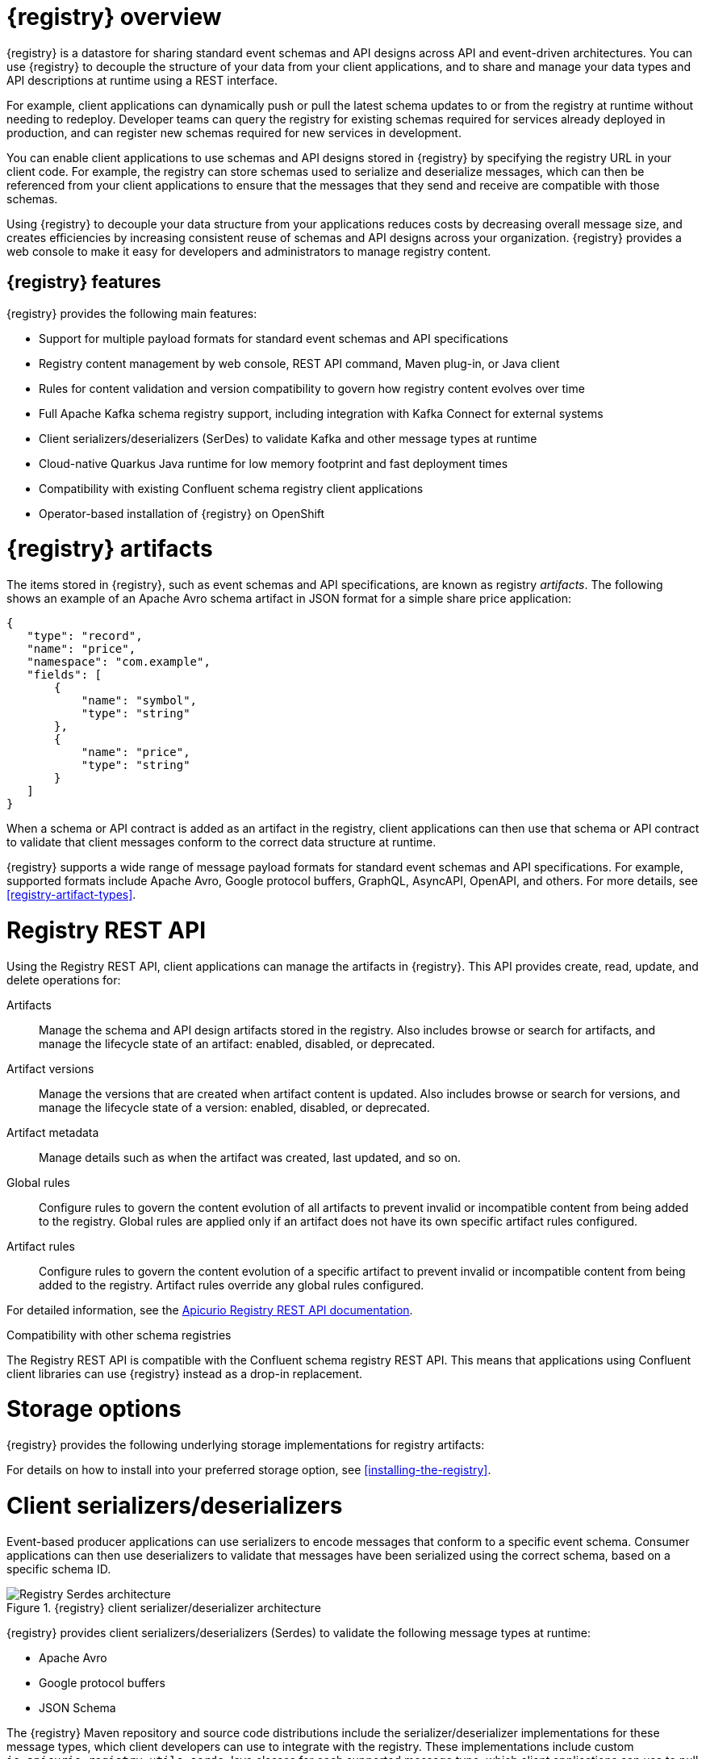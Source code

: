 // Metadata created by nebel

[id="registry-overview"]
= {registry} overview

{registry} is a datastore for sharing standard event schemas and API designs across API and event-driven architectures. You can use {registry} to decouple the structure of your data from your client applications, and to share and manage your data types and API descriptions at runtime using a REST interface.

For example, client applications can dynamically push or pull the latest schema updates to or from the registry at runtime without needing to redeploy. Developer teams can query the registry for existing schemas required for services already deployed in production, and can register new schemas required for new services in development.  

You can enable client applications to use schemas and API designs stored in {registry} by specifying the registry URL in your client code. For example, the registry can store schemas used to serialize and deserialize messages, which can then be referenced from your client applications to ensure that the messages that they send and receive are compatible with those schemas.

Using {registry} to decouple your data structure from your applications reduces costs by decreasing overall message size, and creates efficiencies by increasing consistent reuse of schemas and API designs across your organization. {registry} provides a web console to make it easy for developers and administrators to manage registry content.


ifdef::rh-service-registry[]

{registry} is based on the Apicurio Registry open source community project. For details, see https://github.com/apicurio/apicurio-registry. 

endif::[]

[discrete]
== {registry} features
{registry} provides the following main features:

* Support for multiple payload formats for standard event schemas and API specifications 

ifdef::rh-service-registry[]
* Pluggable storage options including AMQ Streams, embedded Infinispan, or PostgreSQL database 
endif::[]
ifdef::apicurio-registry[]
* Pluggable storage options including Apache Kafka, embedded Infinispan, or PostgreSQL database 
endif::[]

* Registry content management by web console, REST API command, Maven plug-in, or Java client

* Rules for content validation and version compatibility to govern how registry content evolves over time

* Full Apache Kafka schema registry support, including integration with Kafka Connect for external systems 

* Client serializers/deserializers (SerDes) to validate Kafka and other message types at runtime

* Cloud-native Quarkus Java runtime for low memory footprint and fast deployment times

* Compatibility with existing Confluent schema registry client applications

* Operator-based installation of {registry} on OpenShift

[id="registry-artifacts"]
= {registry} artifacts

The items stored in {registry}, such as event schemas and API specifications, are known as registry _artifacts_. The following shows an example of an Apache Avro schema artifact in JSON format for a simple share price application:

[source,json]
----
{
   "type": "record",
   "name": "price",
   "namespace": "com.example",
   "fields": [
       {
           "name": "symbol",
           "type": "string"
       },
       {
           "name": "price",
           "type": "string"
       }
   ]
}
----

When a schema or API contract is added as an artifact in the registry, client applications can then use that schema or API contract to validate that client messages conform to the correct data structure at runtime. 

{registry} supports a wide range of message payload formats for standard event schemas and API specifications. For example, supported formats include Apache Avro, Google protocol buffers, GraphQL, AsyncAPI, OpenAPI, and others. For more details, see xref:registry-artifact-types[].

[id="registry-rest-api"]
= Registry REST API
Using the Registry REST API, client applications can manage the artifacts in {registry}. This API provides create, read, update, and delete operations for:

Artifacts::
Manage the schema and API design artifacts stored in the registry. Also includes browse or search for artifacts, and manage the lifecycle state of an artifact: enabled, disabled, or deprecated. 
Artifact versions::
Manage the versions that are created when artifact content is updated. Also includes browse or search for versions, and manage the lifecycle state of a version: enabled, disabled, or deprecated.
Artifact metadata::
Manage details such as when the artifact was created, last updated, and so on.
Global rules::
Configure rules to govern the content evolution of all artifacts to prevent invalid or incompatible content from being added to the registry. Global rules are applied only if an artifact does not have its own specific artifact rules configured. 
Artifact rules::
Configure rules to govern the content evolution of a specific artifact to prevent invalid or incompatible content from being added to the registry. Artifact rules override any global rules configured. 

For detailed information, see the link:files/registry-rest-api.htm[Apicurio Registry REST API documentation].

.Compatibility with other schema registries
The Registry REST API is compatible with the Confluent schema registry REST API. This means that applications using Confluent client libraries can use {registry} instead as a drop-in replacement. 
ifdef::rh-service-registry[]
For more details, see link:https://developers.redhat.com/blog/2019/12/17/replacing-confluent-schema-registry-with-red-hat-integration-service-registry/[Replacing Confluent Schema Registry with Red Hat Integration Service Registry].
endif::[]

[id="registry-storage"]
= Storage options
{registry} provides the following underlying storage implementations for registry artifacts: 

ifdef::apicurio-registry[]

* In-memory 
* Java Persistence API 
* Apache Kafka 
* Apache Kafka Streams
* Embedded Infinispan cache

NOTE: The in-memory storage option is suitable for a development environment only. All data is lost when restarting this storage implementation. All other storage options are suitable for development and production environments.

For more details, see https://github.com/Apicurio/apicurio-registry. 

endif::[]

ifdef::rh-service-registry[]

.{registry} storage options
[%header,cols=2*] 
|===
|Storage option
|Release
|Kafka Streams-based storage in AMQ Streams 1.4 
|General Availability
|Cache-based storage in embedded Infinispan 10
|Technical Preview only 
|Java Persistence API-based storage in PostgreSQL 12 database
|Technical Preview only 
|===

endif::[]

ifdef::rh-service-registry[]
[IMPORTANT]
====
Infinispan and JPA storage are Technology Preview features only. Technology Preview features are not supported with Red Hat production service level agreements (SLAs) and might not be functionally complete. Red Hat does not recommend using them in production. 

These features provide early access to upcoming product features, enabling customers to test functionality and provide feedback during the development process. For more information about the support scope of Red Hat Technology Preview features, see https://access.redhat.com/support/offerings/techpreview.
====
endif::[]

For details on how to install into your preferred storage option, see xref:installing-the-registry[].

//The {registry} Operator enables you to install and configure {registry} with your selected storage implementation on OpenShift.

[id="client-serde"]
= Client serializers/deserializers 
Event-based producer applications can use serializers to encode messages that conform to a specific event schema. Consumer applications can then use deserializers to validate that messages have been serialized using the correct schema, based on a specific schema ID. 

.{registry} client serializer/deserializer architecture
image::images/getting-started/registry-serdes-architecture.png[Registry Serdes architecture]

{registry} provides client serializers/deserializers (Serdes) to validate the following message types at runtime:

* Apache Avro
* Google protocol buffers
* JSON Schema

The {registry} Maven repository and source code distributions include the serializer/deserializer implementations for these message types, which client developers can use to integrate with the registry. These implementations include custom `io.apicurio.registry.utils.serde` Java classes for each supported message type, which client applications can use to pull schemas from the registry at runtime for validation. 

ifdef::rh-service-registry[]
.Additional resources
For instructions on how to use the {registry} client serializer/deserializer for Apache Avro in AMQ Streams producer and consumer applications, see
link:https://access.redhat.com/documentation/en-us/red_hat_amq/{amq-version}/html/using_amq_streams_on_openshift/service-registry-str[Using AMQ Streams on Openshift].

endif::[]


[id="kafka-connect"]
= Kafka Connect converters 
{registry} supports Apache Kafka Connect for streaming data between Kafka and other systems. You can use Kafka Connect to define connectors for different systems to move large volumes of data into and out of Kafka-based systems. 

{registry} provides the following features for Kafka Connect:

* Storage for Kafka Connect schemas
* Kafka Connect converters for Apache Avro and JSON schemas

You can use these Avro and JSON schema converters to map Kafka Connect schemas into Avro or JSON schemas. Those schemas can then serialize message keys and values into the compact Avro binary format or human-readable JSON format. The converted JSON is also less verbose because the messages do not contain the schema information, only the schema ID.

{registry} can manage and track the schemas used in Kafka topics, and where the Avro or JSON converter sends the generated Avro or JSON schemas. Because the schemas are stored in {registry}, each message must only include a tiny schema identifier. For an I/O bound system like Kafka, this means more total throughput for producers and consumers.

The Avro and JSON schema serializers and deserializers (Serdes) provided by {registry} are also used by Kafka producers and consumers in this use case. Kafka consumer applications that you write to consume change events can use the Avro or JSON Serdes to deserialize these change events. You can install these Serdes into any Kafka-based distribution and use them along with Kafka Connect and Debezium.

.Additional resources

* link:https://kafka.apache.org/documentation/#connect[Apache Kafka Connect documentation]
* link:https://access.redhat.com/documentation/en-us/red_hat_integration/2020-04/html/debezium_user_guide/index[Debezium User Guide]
//* link:{LinkCDCUserGuide}#avro-serialization[Avro serialization]  
* link:https://debezium.io/blog/2020/04/09/using-debezium-wit-apicurio-api-schema-registry/[Demonstration of using Kakfa Connect with Debezium and Apicurio Registry]


[id="registry-demo"]
= Registry demonstration examples
{registry} provides an open source demonstration example of Apache Avro serialization/deserialization with storage in Apache Kafka Streams. This example shows how the serializer/deserializer obtains the Avro schema from the registry at runtime and uses it to serialize and deserialize Kafka messages. For more details, see link:https://github.com/Apicurio/apicurio-registry-demo[].

This demonstration also provides simple examples of both Avro and JSON Schema serialization/deserialization with storage in Apache Kafka:
https://github.com/Apicurio/apicurio-registry-demo/tree/master/src/main/java/io/apicurio/registry/demo/simple

ifdef::rh-service-registry[]
For another demonstration example with detailed instructions on Avro serialization/deserialization with storage in Apache Kafka, see the Red Hat Developer article on link:https://developers.redhat.com/blog/2019/12/16/getting-started-with-red-hat-integration-service-registry/[Getting Started with Red Hat Integration Service Registry].
endif::[]

[id="registry-distros"]
= Available distributions

You can access the following distributions for {registry}: 

ifdef::apicurio-registry[]

.{registry} images 
[%header,cols=2*] 
|===
|Storage option
|Container Image
|In-memory
|https://hub.docker.com/r/apicurio/apicurio-registry-mem
|Java Persistence API  
|https://hub.docker.com/r/apicurio/apicurio-registry-jpa 
|Apache Kafka
|https://hub.docker.com/r/apicurio/apicurio-registry-kafka 
|Apache Kafka Streams
|https://hub.docker.com/r/apicurio/apicurio-registry-streams
|Infinispan
|https://hub.docker.com/r/apicurio/apicurio-registry-infinispan
|===

.Additional resources
* For details on building from source code, see https://github.com/Apicurio/apicurio-registry.

endif::[]

ifdef::rh-service-registry[]

.{registry} Operator and images
[%header,cols="3,3,2"]
|===
|Distribution
|Location
|Release
|{registry} Operator 
|OpenShift web console under *Operators* → *OperatorHub*
|General Availability
|Container image for {registry} Operator 
|link:{download-url-registry-container-catalog}[Red Hat Container Catalog]
|General Availability
|Container image for Kafka storage in AMQ Streams 
|link:{download-url-registry-container-catalog}[Red Hat Container Catalog]
|General Availability
|Container image for embedded Infinispan storage 
|link:{download-url-registry-container-catalog}[Red Hat Container Catalog]
|Technical Preview only
|Container image for JPA storage in PostgreSQL 
|link:{download-url-registry-container-catalog}[Red Hat Container Catalog]
|Technical Preview only
|===


.{registry} downloads
[%header,cols="3,3,2"]
|===
|Distribution
|Location
|Release
|Maven repository .zip
|link:{download-url-registry-maven}[Software Downloads for Red Hat Integration]
|General Availability
|Full Maven repository .zip (with all dependencies) 
|link:{download-url-registry-maven-full}[Software Downloads for Red Hat Integration]
|General Availability
|Source code .zip
|link:{download-url-registry-source-code}[Software Downloads for Red Hat Integration]
|General Availability
|Kafka Connect converters .zip 
|link:{download-url-registry-kafka-connect}[Software Downloads for Red Hat Integration]
|General Availability
|===


NOTE: You must have a subscription for Red Hat Integration and be logged into the Red Hat Customer Portal to access the available {registry} distributions.
endif::[]
